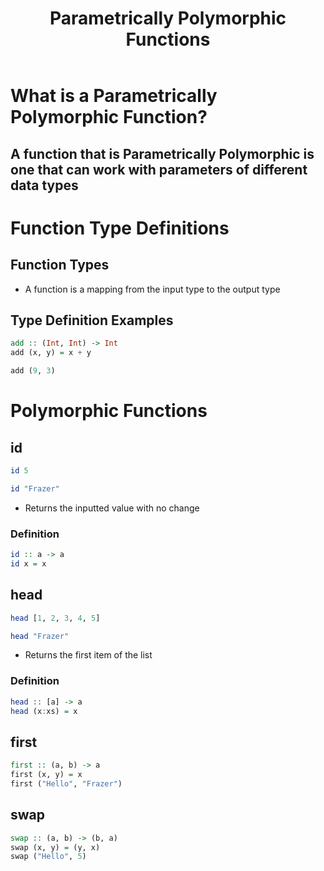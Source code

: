 #+title: Parametrically Polymorphic Functions

* What is a Parametrically Polymorphic Function?
** A function that is Parametrically Polymorphic is one that can work with parameters of different data types

* Function Type Definitions
** Function Types
- A function is a mapping from the input type to the output type
** Type Definition Examples
#+begin_src haskell
add :: (Int, Int) -> Int
add (x, y) = x + y

add (9, 3)
#+end_src

#+RESULTS:
: 12

* Polymorphic Functions
** id
#+begin_src haskell
id 5
#+end_src

#+RESULTS:
: 5

#+begin_src haskell
id "Frazer"
#+end_src

#+RESULTS:
: Frazer

- Returns the inputted value with no change
*** Definition
#+begin_src haskell
id :: a -> a
id x = x
#+end_src
** head
#+begin_src haskell
head [1, 2, 3, 4, 5]
#+end_src

#+RESULTS:
: 1

#+begin_src haskell
head "Frazer"
#+end_src

#+RESULTS:
: F

- Returns the first item of the list
*** Definition
#+begin_src haskell
head :: [a] -> a
head (x:xs) = x
#+end_src
** first
#+begin_src haskell
first :: (a, b) -> a
first (x, y) = x
first ("Hello", "Frazer")
#+end_src

#+RESULTS:
: Hello
** swap
#+begin_src haskell
swap :: (a, b) -> (b, a)
swap (x, y) = (y, x)
swap ("Hello", 5)
#+end_src

#+RESULTS:
| 5 | Hello |
